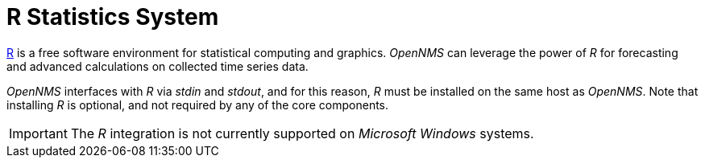 
[[gi-install-r]]
= R Statistics System

link:https://www.r-project.org/[R] is a free software environment for statistical computing and graphics.
_OpenNMS_ can leverage the power of _R_ for forecasting and advanced calculations on collected time series data.

_OpenNMS_ interfaces with _R_ via _stdin_ and _stdout_, and for this reason, _R_ must be installed on the same host
as _OpenNMS_.
Note that installing _R_ is optional, and not required by any of the core components.

IMPORTANT: The _R_ integration is not currently supported on _Microsoft Windows_ systems.
